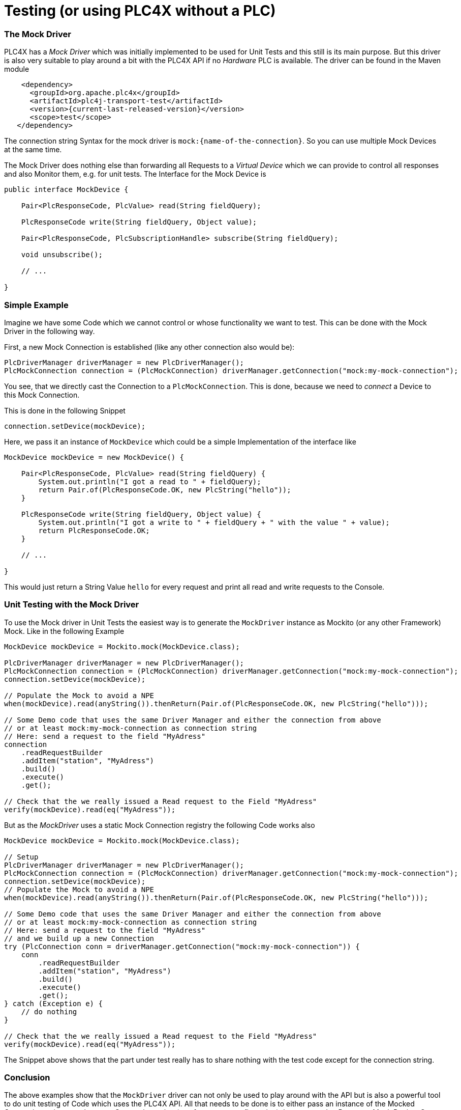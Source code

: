 //
//  Licensed to the Apache Software Foundation (ASF) under one or more
//  contributor license agreements.  See the NOTICE file distributed with
//  this work for additional information regarding copyright ownership.
//  The ASF licenses this file to You under the Apache License, Version 2.0
//  (the "License"); you may not use this file except in compliance with
//  the License.  You may obtain a copy of the License at
//
//      https://www.apache.org/licenses/LICENSE-2.0
//
//  Unless required by applicable law or agreed to in writing, software
//  distributed under the License is distributed on an "AS IS" BASIS,
//  WITHOUT WARRANTIES OR CONDITIONS OF ANY KIND, either express or implied.
//  See the License for the specific language governing permissions and
//  limitations under the License.
//

= Testing (or using PLC4X without a PLC)

=== The Mock Driver

PLC4X has a _Mock Driver_ which was initially implemented to be used for Unit Tests and this still is its main purpose.
But this driver is also very suitable to play around a bit with the PLC4X API if no _Hardware_ PLC is available.
The driver can be found in the Maven module

[subs=attributes+]
----
    <dependency>
      <groupId>org.apache.plc4x</groupId>
      <artifactId>plc4j-transport-test</artifactId>
      <version>{current-last-released-version}</version>
      <scope>test</scope>
   </dependency>
----

The connection string Syntax for the mock driver is `mock:{name-of-the-connection}`. So you can use multiple Mock Devices at the same time.

The Mock Driver does nothing else than forwarding all Requests to a _Virtual Device_ which we can provide to control all responses and also Monitor them, e.g. for unit tests.
The Interface for the Mock Device is

```
public interface MockDevice {

    Pair<PlcResponseCode, PlcValue> read(String fieldQuery);

    PlcResponseCode write(String fieldQuery, Object value);

    Pair<PlcResponseCode, PlcSubscriptionHandle> subscribe(String fieldQuery);

    void unsubscribe();

    // ...

}
```

=== Simple Example

Imagine we have some Code which we cannot control or whose functionality we want to test.
This can be done with the Mock Driver in the following way.

First, a new Mock Connection is established (like any other connection also would be):
```
PlcDriverManager driverManager = new PlcDriverManager();
PlcMockConnection connection = (PlcMockConnection) driverManager.getConnection("mock:my-mock-connection");
```
You see, that we directly cast the Connection to a `PlcMockConnection`. This is done, because we need to _connect_ a Device to this Mock Connection.

This is done in the following Snippet
```
connection.setDevice(mockDevice);
```
Here, we pass it an instance of `MockDevice` which could be a simple Implementation of the interface like
```
MockDevice mockDevice = new MockDevice() {

    Pair<PlcResponseCode, PlcValue> read(String fieldQuery) {
        System.out.println("I got a read to " + fieldQuery);
        return Pair.of(PlcResponseCode.OK, new PlcString("hello"));
    }

    PlcResponseCode write(String fieldQuery, Object value) {
        System.out.println("I got a write to " + fieldQuery + " with the value " + value);
        return PlcResponseCode.OK;
    }

    // ...

}
```
This would just return a String Value `hello` for every request and print all read and write requests to the Console.

=== Unit Testing with the Mock Driver

To use the Mock driver in Unit Tests the easiest way is to generate the `MockDriver` instance as Mockito (or any other Framework) Mock.
Like in the following Example

```
MockDevice mockDevice = Mockito.mock(MockDevice.class);

PlcDriverManager driverManager = new PlcDriverManager();
PlcMockConnection connection = (PlcMockConnection) driverManager.getConnection("mock:my-mock-connection");
connection.setDevice(mockDevice);

// Populate the Mock to avoid a NPE
when(mockDevice).read(anyString()).thenReturn(Pair.of(PlcResponseCode.OK, new PlcString("hello")));

// Some Demo code that uses the same Driver Manager and either the connection from above
// or at least mock:my-mock-connection as connection string
// Here: send a request to the field "MyAdress"
connection
    .readRequestBuilder
    .addItem("station", "MyAdress")
    .build()
    .execute()
    .get();

// Check that the we really issued a Read request to the Field "MyAdress"
verify(mockDevice).read(eq("MyAdress"));
```

But as the _MockDriver_ uses a static Mock Connection registry the following Code works also

```
MockDevice mockDevice = Mockito.mock(MockDevice.class);

// Setup
PlcDriverManager driverManager = new PlcDriverManager();
PlcMockConnection connection = (PlcMockConnection) driverManager.getConnection("mock:my-mock-connection");
connection.setDevice(mockDevice);
// Populate the Mock to avoid a NPE
when(mockDevice).read(anyString()).thenReturn(Pair.of(PlcResponseCode.OK, new PlcString("hello")));

// Some Demo code that uses the same Driver Manager and either the connection from above
// or at least mock:my-mock-connection as connection string
// Here: send a request to the field "MyAdress"
// and we build up a new Connection
try (PlcConnection conn = driverManager.getConnection("mock:my-mock-connection")) {
    conn
        .readRequestBuilder
        .addItem("station", "MyAdress")
        .build()
        .execute()
        .get();
} catch (Exception e) {
    // do nothing
}

// Check that the we really issued a Read request to the Field "MyAdress"
verify(mockDevice).read(eq("MyAdress"));
```

The Snippet above shows that the part under test really has to share nothing with the test code except for the connection string.

=== Conclusion

The above examples show that the `MockDriver` driver can not only be used to play around with the API but is also a powerful tool to
do unit testing of Code which uses the PLC4X API.
All that needs to be done is to either pass an instance of the Mocked Connection or just use the same Connection string (e.g. from a test configuration) that was used to Prepare a Mock Device.
Some Examples of futher (more Complex) use cases can be found in the PLC4X Codebases, e.g. in the following classes

* `org.apache.plc4x.java.opm.PlcEntityManagerTest`
* `org.apache.plc4x.java.opm.PlcEntityManagerComplexTest`
* `org.apache.plc4x.java.scraper.ScraperTest`

and many more Test classes, especially in the OPM and the Scraper Module.